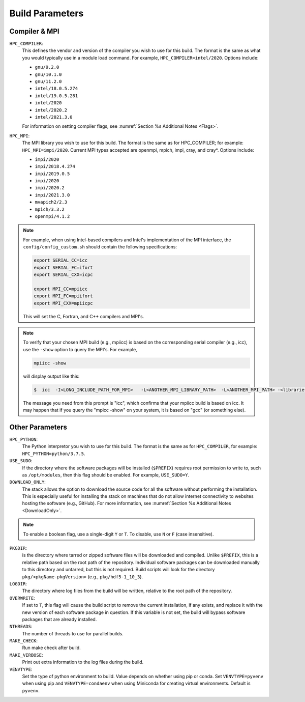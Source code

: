 .. This is a continuation of the Installation.rst chapter

.. _HPCParameters:

Build Parameters
==========================

Compiler & MPI
----------------

``HPC_COMPILER``: 
   This defines the vendor and version of the compiler you wish to use for this build. The format is the same as what you would typically use in a module load command. For example, ``HPC_COMPILER=intel/2020``. Options include: 

   * ``gnu/9.2.0``
   * ``gnu/10.1.0``
   * ``gnu/11.2.0``
   * ``intel/18.0.5.274``
   * ``intel/19.0.5.281``
   * ``intel/2020``
   * ``intel/2020.2``
   * ``intel/2021.3.0``

   For information on setting compiler flags, see :numref:`Section %s Additional Notes <Flags>`.

``HPC_MPI``: 
   The MPI library you wish to use for this build. The format is the same as for HPC_COMPILER; for example: ``HPC_MPI=impi/2020``. Current MPI types accepted are openmpi, mpich, impi, cray, and cray*. Options include:
   
   * ``impi/2020``
   * ``impi/2018.4.274``
   * ``impi/2019.0.5``
   * ``impi/2020``
   * ``impi/2020.2``
   * ``impi/2021.3.0``
   * ``mvapich2/2.3``
   * ``mpich/3.3.2``
   * ``openmpi/4.1.2``

.. note:: 
   For example, when using Intel-based compilers and Intel's implementation of the MPI interface, the ``config/config_custom.sh`` should contain the following specifications: 

   .. code-block:: console

      export SERIAL_CC=icc
      export SERIAL_FC=ifort
      export SERIAL_CXX=icpc

      export MPI_CC=mpiicc
      export MPI_FC=mpiifort
      export MPI_CXX=mpiicpc

   This will set the C, Fortran, and C++ compilers and MPI's. 

.. note::
   To verify that your chosen MPI build (e.g., mpiicc) is based on the corresponding serial compiler (e.g., icc), use the ``-show`` option to query the MPI's. For example,
   
   .. code-block:: console

      mpiicc -show 

   will display output like this:

   .. code-block:: console

      $  icc  -I<LONG_INCLUDE_PATH_FOR_MPI>   -L<ANOTHER_MPI_LIBRARY_PATH>  -L<ANOTHER_MPI_PATH> -<libraries, liners, build options...>   -X<something>  --<enable/disable/with some options>  -l<library>   -l<another_library>  -l<yet-another-library>

   The message you need from this prompt is "icc", which confirms that your mpiicc build is based on icc.  It may happen that if you query the "mpicc -show" on your system, it is based on "gcc" (or something else).

Other Parameters
--------------------

``HPC_PYTHON``: 
   The Python interpretor you wish to use for this build. The format is the same as for ``HPC_COMPILER``, for example: ``HPC_PYTHON=python/3.7.5``. 

``USE_SUDO``: 
   If the directory where the software packages will be installed (``$PREFIX``) requires root permission to write to, such as ``/opt/modules``, then this flag should be enabled. For example, ``USE_SUDO=Y``.

``DOWNLOAD_ONLY``: 
   The stack allows the option to download the source code for all the software without performing the installation. This is especially useful for installing the stack on machines that do not allow internet connectivity to websites hosting the software (e.g., GitHub). For more information, see :numref:`Section %s Additional Notes <DownloadOnly>`.

.. note::

   To enable a boolean flag, use a single-digit ``Y`` or ``T``. To disable, use ``N`` or ``F`` (case insensitive).

``PKGDIR``: 
   is the directory where tarred or zipped software files will be downloaded and compiled. Unlike ``$PREFIX``, this is a relative path based on the root path of the repository. Individual software packages can be downloaded manually to this directory and untarred, but this is not required. Build scripts will look for the directory ``pkg/<pkgName-pkgVersion>`` (e.g., ``pkg/hdf5-1_10_3``).

``LOGDIR``: 
   The directory where log files from the build will be written, relative to the root path of the repository.

``OVERWRITE``: 
   If set to ``T``, this flag will cause the build script to remove the current installation, if any exists, and replace it with the new version of each software package in question. If this variable is not set, the build will bypass software packages that are already installed.

``NTHREADS``: 
   The number of threads to use for parallel builds.

``MAKE_CHECK``: 
   Run make check after build.

``MAKE_VERBOSE``: 
   Print out extra information to the log files during the build.

``VENVTYPE``: 
   Set the type of python environment to build. Value depends on whether using pip or conda. Set ``VENVTYPE=pyvenv`` when using pip and ``VENVTYPE=condaenv`` when using Miniconda for creating virtual environments. Default is ``pyvenv``.
